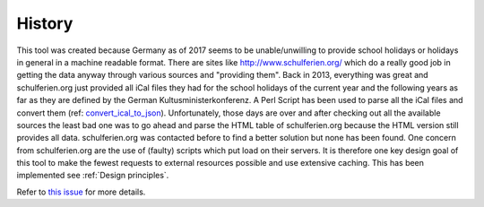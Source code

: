 History
-------

This tool was created because Germany as of 2017 seems to be unable/unwilling to provide school holidays or holidays in general in a machine readable format.
There are sites like http://www.schulferien.org/ which do a really good job in getting the data anyway through various sources and "providing them".
Back in 2013, everything was great and schulferien.org just provided all iCal files they had for the school holidays of the current year and the following years as far as they are defined by the German Kultusministerkonferenz. A Perl Script has been used to parse all the iCal files and convert them (ref: `convert_ical_to_json <https://gitlab.com/ypid/hc/blob/master/legacy/convert_ical_to_json>`_). Unfortunately, those days are over and after checking out all the available sources the least bad one was to go ahead and parse the HTML table of schulferien.org because the HTML version still provides all data. schulferien.org was contacted before to find a better solution but none has been found. One concern from schulferien.org are the use of (faulty) scripts which put load on their servers. It is therefore one key design goal of this tool to make the fewest requests to external resources possible and use extensive caching. This has been implemented see :ref:`Design principles`.

Refer to `this issue <https://github.com/opening-hours/opening_hours.js/issues/192>`_ for more details.
